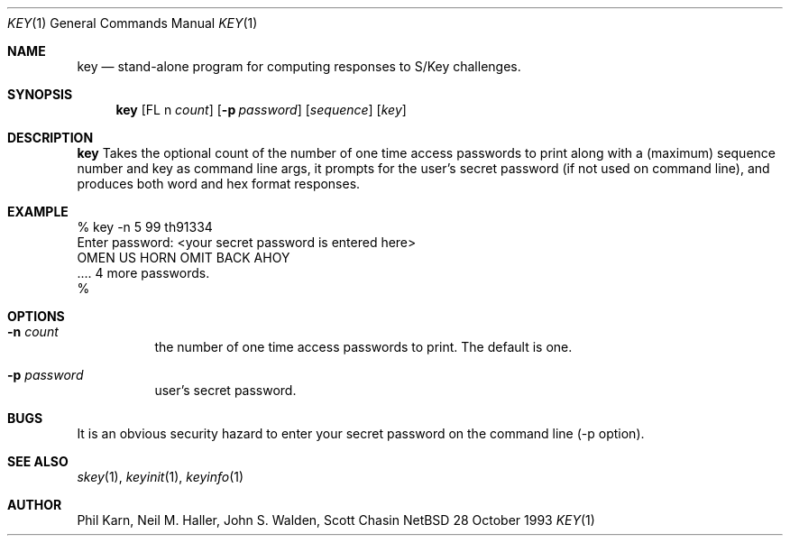 .\"	@(#)key.1	1.1 	 10/28/93
.\" $Id: key.1,v 1.1 1994/05/24 06:47:46 deraadt Exp $
.\"
.Dd 28 October 1993
.Dt KEY 1
.Os NetBSD 4
.Sh NAME
.Nm key
.Nd stand\-alone program for computing responses to S/Key challenges.
.Sh SYNOPSIS
.Nm key
.Op FL n Ar count
.Op Fl p Ar password
.Op Ar sequence
.Op Ar key
.Sh DESCRIPTION
.Nm key
Takes the optional count  of the number of one time access 
passwords to print
along with a (maximum) sequence number and key as command line args, 
it prompts for the user's secret password (if not used on command line),
and produces both word and hex format responses.
.Sh EXAMPLE
.sh
.sp 0
    % key \-n 5 99 th91334
.sp 0
    Enter password: <your secret password is entered here>
.sp 0
    OMEN US HORN OMIT BACK AHOY
.sp 0
    .... 4 more passwords.
.sp 0
    % 
.Sh OPTIONS
.Bl -tag -width Ds
.It Fl n Ar count
the number of one time access passwords to print.
The default is one.
.It Fl p Ar password
user's secret password.
.Sh BUGS
It is an obvious security hazard to enter your secret password on 
the command line (-p option).
.Sh SEE ALSO
.Xr skey 1 ,
.Xr keyinit 1 ,
.Xr keyinfo 1
.Sh AUTHOR
Phil Karn, Neil M. Haller, John S. Walden, Scott Chasin
